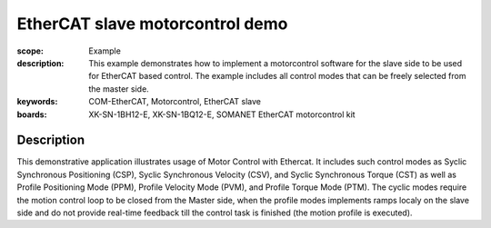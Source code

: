EtherCAT slave motorcontrol demo
================================

:scope: Example
:description: This example demonstrates how to implement a motorcontrol software for the slave side to be used for EtherCAT based control. The example includes all control modes that can be freely selected from the master side.
:keywords: COM-EtherCAT, Motorcontrol, EtherCAT slave
:boards: XK-SN-1BH12-E, XK-SN-1BQ12-E, SOMANET EtherCAT motorcontrol kit

Description
-----------

This demonstrative application illustrates usage of Motor Control with Ethercat. It includes such control modes as Syclic Synchronous Positioning (CSP), Syclic Synchronous Velocity (CSV), and Syclic Synchronous Torque (CST) as well as Profile Positioning Mode (PPM), Profile Velocity Mode (PVM), and Profile Torque Mode (PTM). The cyclic modes require the motion control loop to be closed from the Master side, when the profile modes implements ramps localy on the slave side and do not provide real-time feedback till the control task is finished (the motion profile is executed).



